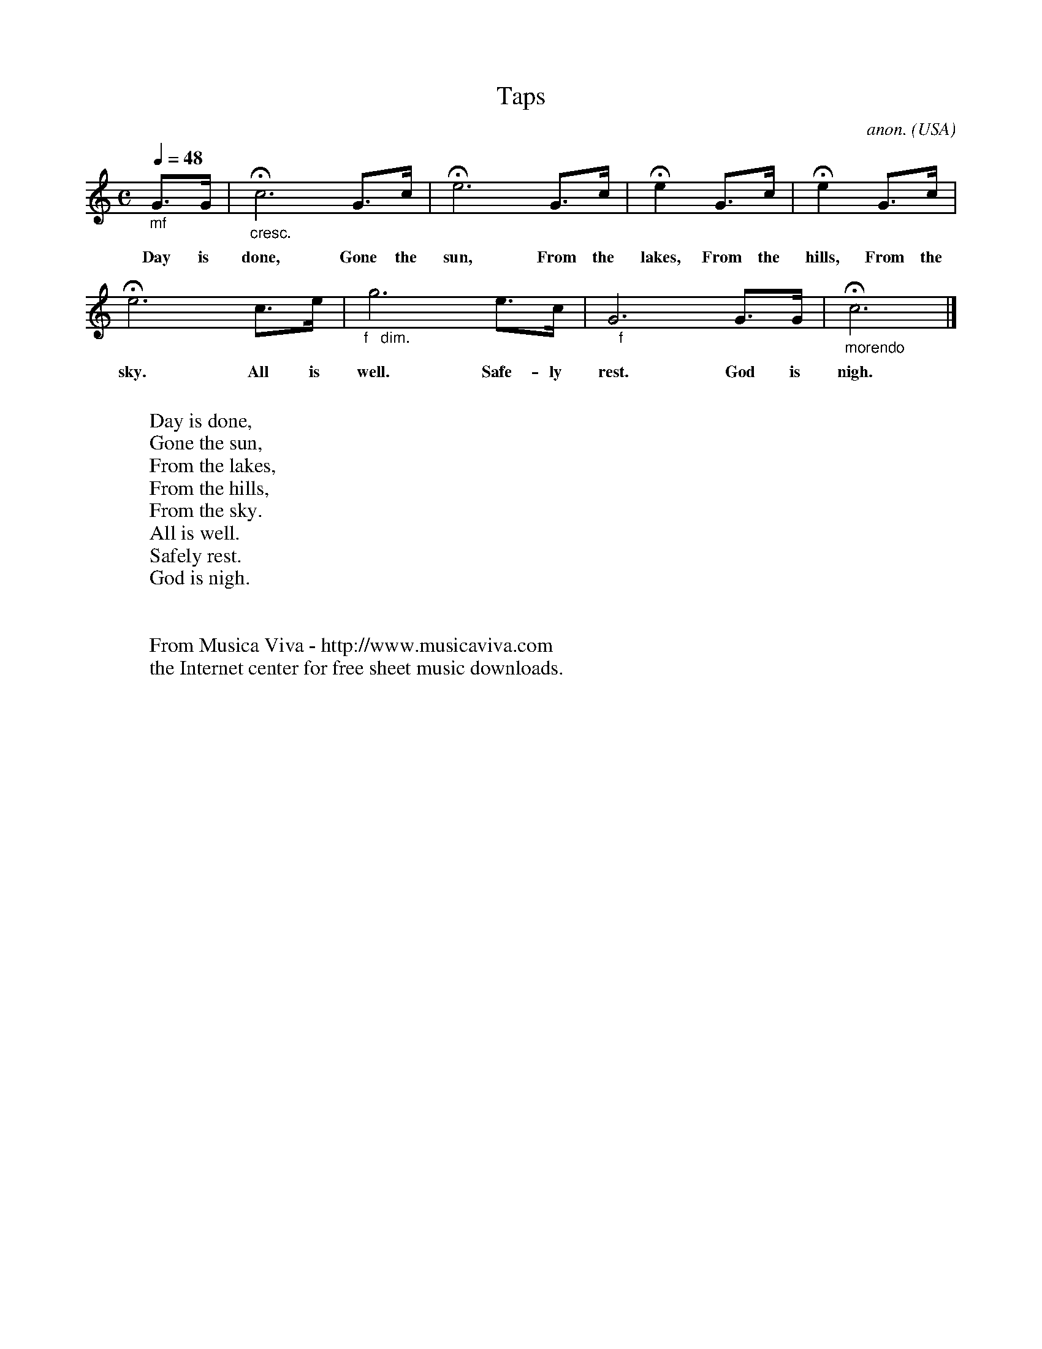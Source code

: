 X:1116
T:Taps
C:anon.
O:USA
Z:Transcribed by Frank Nordberg - http://www.musicaviva.com
F:http://abc.musicaviva.com/tunes/usa/taps/taps-1.abc
%Posted at abcusers Aug 13th 2001 by Frank Nordberg
V:1 Program 1 56 %Trumpet
M:C
L:1/8
Q:1/4=48
K:C
"_mf"G>G|"_cresc."Hc6 G>c|He6 G>c|He2 G>c|He2 G>c|
w:Day is done, Gone the sun, From the lakes, From the hills, From the
He6 c>e|"_f   dim."g6 e>c|"_   f"G6 G>G|"_morendo"Hc6|]
w:sky. All is well. Safe-ly rest. God is nigh.
W:
W:Day is done,
W:Gone the sun,
W:From the lakes,
W:From the hills,
W:From the sky.
W:All is well.
W:Safely rest.
W:God is nigh.
W:
W:
W:  From Musica Viva - http://www.musicaviva.com
W:  the Internet center for free sheet music downloads.

